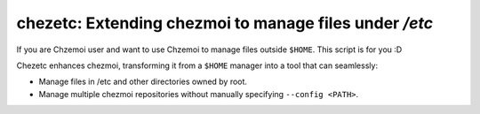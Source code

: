 =======================================================
chezetc: Extending chezmoi to manage files under `/etc`
=======================================================

.. post:: 2025-09-22
   :tags: Chezmoi, DevOps, Shell
   :author: LA
   :language: en
   :location: 燕郊
   :external_link: https://silverrainz.me/chezetc/


If you are Chzemoi user and want to use Chzemoi to manage files outside ``$HOME``. This script is for you :D

Chezetc enhances chezmoi, transforming it from a ``$HOME`` manager into a tool that can seamlessly:

- Manage files in /etc and other directories owned by root.
- Manage multiple chezmoi repositories without manually specifying ``--config <PATH>``.
